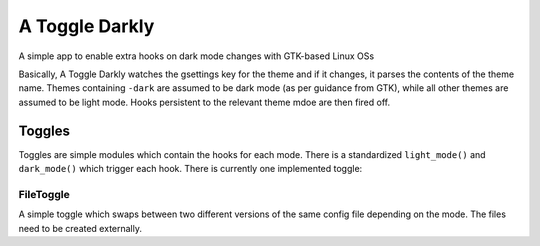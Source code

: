 A Toggle Darkly
================

A simple app to enable extra hooks on dark mode changes with GTK-based Linux 
OSs

Basically, A Toggle Darkly watches the gsettings key for the theme and if it 
changes, it parses the contents of the theme name. Themes containing ``-dark``
are assumed to be dark mode (as per guidance from GTK), while all other themes 
are assumed to be light mode. Hooks persistent to the relevant theme mdoe are 
then fired off. 


Toggles
-------

Toggles are simple modules which contain the hooks for each mode. There is a 
standardized ``light_mode()`` and ``dark_mode()`` which trigger each hook. There 
is currently one implemented toggle:

FileToggle
^^^^^^^^^^

A simple toggle which swaps between two different versions of the same config 
file depending on the mode. The files need to be created externally.